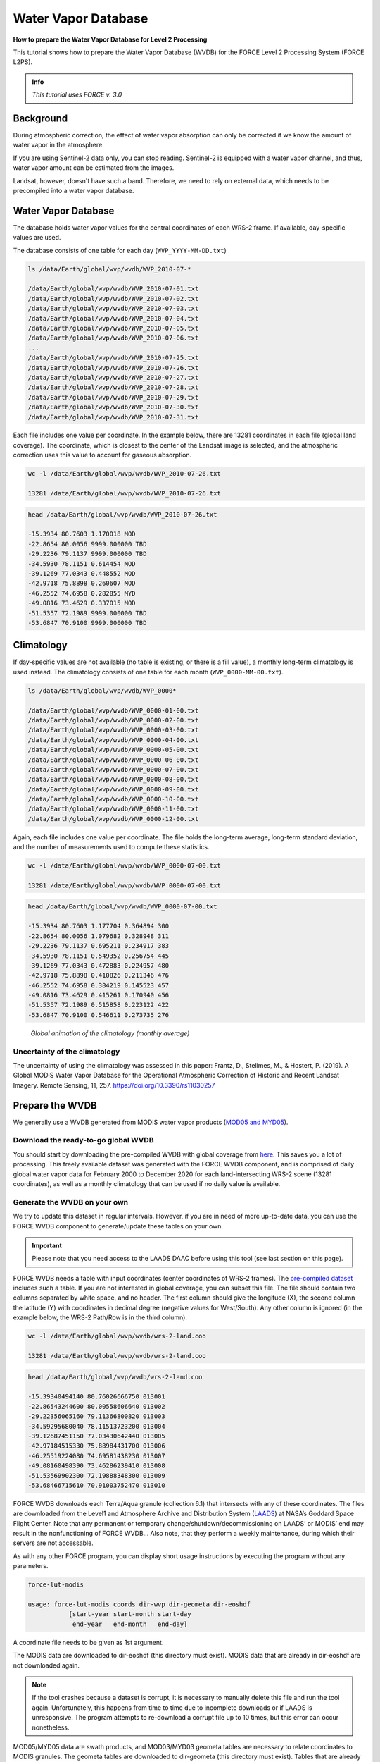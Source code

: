.. _tut-wvdb:

Water Vapor Database
====================

**How to prepare the Water Vapor Database for Level 2 Processing**

This tutorial shows how to prepare the Water Vapor Database (WVDB) for the FORCE Level 2 Processing System (FORCE L2PS).

.. admonition:: Info

   *This tutorial uses FORCE v. 3.0*


Background
----------

During atmospheric correction, the effect of water vapor absorption can only be corrected if we know the amount of water vapor in the atmosphere.

If you are using Sentinel-2 data only, you can stop reading.
Sentinel-2 is equipped with a water vapor channel, and thus, water vapor amount can be estimated from the images.

Landsat, however, doesn't have such a band.
Therefore, we need to rely on external data, which needs to be precompiled into a water vapor database.


Water Vapor Database
--------------------

The database holds water vapor values for the central coordinates of each WRS-2 frame.
If available, day-specific values are used.

The database consists of one table for each day (``WVP_YYYY-MM-DD.txt``) 

.. code-block:: bash

   ls /data/Earth/global/wvp/wvdb/WVP_2010-07-*

   /data/Earth/global/wvp/wvdb/WVP_2010-07-01.txt
   /data/Earth/global/wvp/wvdb/WVP_2010-07-02.txt
   /data/Earth/global/wvp/wvdb/WVP_2010-07-03.txt
   /data/Earth/global/wvp/wvdb/WVP_2010-07-04.txt
   /data/Earth/global/wvp/wvdb/WVP_2010-07-05.txt
   /data/Earth/global/wvp/wvdb/WVP_2010-07-06.txt
   ...
   /data/Earth/global/wvp/wvdb/WVP_2010-07-25.txt
   /data/Earth/global/wvp/wvdb/WVP_2010-07-26.txt
   /data/Earth/global/wvp/wvdb/WVP_2010-07-27.txt
   /data/Earth/global/wvp/wvdb/WVP_2010-07-28.txt
   /data/Earth/global/wvp/wvdb/WVP_2010-07-29.txt
   /data/Earth/global/wvp/wvdb/WVP_2010-07-30.txt
   /data/Earth/global/wvp/wvdb/WVP_2010-07-31.txt


Each file includes one value per coordinate.
In the example below, there are 13281 coordinates in each file (global land coverage).
The coordinate, which is closest to the center of the Landsat image is selected, and the atmospheric correction uses this value to account for gaseous absorption.

.. code-block:: bash

   wc -l /data/Earth/global/wvp/wvdb/WVP_2010-07-26.txt 

   13281 /data/Earth/global/wvp/wvdb/WVP_2010-07-26.txt


.. code-block:: bash

   head /data/Earth/global/wvp/wvdb/WVP_2010-07-26.txt

   -15.3934 80.7603 1.170018 MOD
   -22.8654 80.0056 9999.000000 TBD
   -29.2236 79.1137 9999.000000 TBD
   -34.5930 78.1151 0.614454 MOD
   -39.1269 77.0343 0.448552 MOD
   -42.9718 75.8898 0.260607 MOD
   -46.2552 74.6958 0.282855 MYD
   -49.0816 73.4629 0.337015 MOD
   -51.5357 72.1989 9999.000000 TBD
   -53.6847 70.9100 9999.000000 TBD


Climatology
-----------

If day-specific values are not available (no table is existing, or there is a fill value), a monthly long-term climatology is used instead.
The climatology consists of one table for each month (``WVP_0000-MM-00.txt``).

.. code-block:: bash

   ls /data/Earth/global/wvp/wvdb/WVP_0000*

   /data/Earth/global/wvp/wvdb/WVP_0000-01-00.txt
   /data/Earth/global/wvp/wvdb/WVP_0000-02-00.txt
   /data/Earth/global/wvp/wvdb/WVP_0000-03-00.txt
   /data/Earth/global/wvp/wvdb/WVP_0000-04-00.txt
   /data/Earth/global/wvp/wvdb/WVP_0000-05-00.txt
   /data/Earth/global/wvp/wvdb/WVP_0000-06-00.txt
   /data/Earth/global/wvp/wvdb/WVP_0000-07-00.txt
   /data/Earth/global/wvp/wvdb/WVP_0000-08-00.txt
   /data/Earth/global/wvp/wvdb/WVP_0000-09-00.txt
   /data/Earth/global/wvp/wvdb/WVP_0000-10-00.txt
   /data/Earth/global/wvp/wvdb/WVP_0000-11-00.txt
   /data/Earth/global/wvp/wvdb/WVP_0000-12-00.txt


Again, each file includes one value per coordinate.
The file holds the long-term average, long-term standard deviation, and the number of measurements used to compute these statistics.

.. code-block:: bash

   wc -l /data/Earth/global/wvp/wvdb/WVP_0000-07-00.txt 

   13281 /data/Earth/global/wvp/wvdb/WVP_0000-07-00.txt


.. code-block:: bash

   head /data/Earth/global/wvp/wvdb/WVP_0000-07-00.txt

   -15.3934 80.7603 1.177704 0.364894 300
   -22.8654 80.0056 1.079682 0.328948 311
   -29.2236 79.1137 0.695211 0.234917 383
   -34.5930 78.1151 0.549352 0.256754 445
   -39.1269 77.0343 0.472883 0.224957 480
   -42.9718 75.8898 0.410826 0.211346 476
   -46.2552 74.6958 0.384219 0.145523 457
   -49.0816 73.4629 0.415261 0.170940 456
   -51.5357 72.1989 0.515858 0.223122 422
   -53.6847 70.9100 0.546611 0.273735 276


.. figure:: ../components/lower-level/wvdb/wvdb.gif
   :width: 750

   *Global animation of the climatology (monthly average)*


Uncertainty of the climatology
""""""""""""""""""""""""""""""

The uncertainty of using the climatology was assessed in this paper:
Frantz, D., Stellmes, M., & Hostert, P. (2019). A Global MODIS Water Vapor Database for the Operational Atmospheric Correction of Historic and Recent Landsat Imagery. Remote Sensing, 11, 257. https://doi.org/10.3390/rs11030257


Prepare the WVDB
----------------

We generally use a WVDB generated from MODIS water vapor products (`MOD05 and MYD05 <https://modis.gsfc.nasa.gov/data/dataprod/mod05.php>`_).


Download the ready-to-go global WVDB
""""""""""""""""""""""""""""""""""""

You should start by downloading the pre-compiled WVDB with global coverage from `here <https://doi.org/10.5281/zenodo.4468700>`_.
This saves you a lot of processing.
This freely available dataset was generated with the FORCE WVDB component, and is comprised of daily global water vapor data for February 2000 to December 2020 for each land-intersecting WRS-2 scene (13281 coordinates), as well as a monthly climatology that can be used if no daily value is available.


Generate the WVDB on your own
"""""""""""""""""""""""""""""

We try to update this dataset in regular intervals.
However, if you are in need of more up-to-date data, you can use the FORCE WVDB component to generate/update these tables on your own.

.. important::

   Please note that you need access to the LAADS DAAC before using this tool (see last section on this page).


FORCE WVDB needs a table with input coordinates (center coordinates of WRS-2 frames).
The `pre-compiled dataset <https://doi.org/10.5281/zenodo.4468700>`_ includes such a table.
If you are not interested in global coverage, you can subset this file.
The file should contain two columns separated by white space, and no header.
The first column should give the longitude (X), the second column the latitude (Y) with coordinates in decimal degree (negative values for West/South).
Any other column is ignored (in the example below, the WRS-2 Path/Row is in the third column).

.. code-block:: bash

   wc -l /data/Earth/global/wvp/wvdb/wrs-2-land.coo

   13281 /data/Earth/global/wvp/wvdb/wrs-2-land.coo


.. code-block:: bash

   head /data/Earth/global/wvp/wvdb/wrs-2-land.coo

   -15.39340494140 80.76026666750 013001
   -22.86543244600 80.00558606640 013002
   -29.22356065160 79.11366800820 013003
   -34.59295680040 78.11513723200 013004
   -39.12687451150 77.03430642440 013005
   -42.97184515330 75.88984431700 013006
   -46.25519224080 74.69581438230 013007
   -49.08160498390 73.46286239410 013008
   -51.53569902300 72.19888348300 013009
   -53.68466715610 70.91003752470 013010


FORCE WVDB downloads each Terra/Aqua granule (collection 6.1) that intersects with any of these coordinates.
The files are downloaded from the Level1 and Atmosphere Archive and Distribution System (`LAADS <ladsweb.modaps.eosdis.nasa.gov>`_) at NASA’s Goddard Space Flight Center.
Note that any permanent or temporary change/shutdown/decommissioning on LAADS’ or MODIS’ end may result in the nonfunctioning of FORCE WVDB... Also note, that they perform a weekly maintenance, during which their servers are not accessable.

As with any other FORCE program, you can display short usage instructions by executing the program without any parameters.

.. code-block:: bash

   force-lut-modis

   usage: force-lut-modis coords dir-wvp dir-geometa dir-eoshdf
              [start-year start-month start-day
               end-year   end-month   end-day]


A coordinate file needs to be given as 1st argument.

The MODIS data are downloaded to dir-eoshdf (this directory must exist).
MODIS data that are already in dir-eoshdf are not downloaded again.

.. note::

   If the tool crashes because a dataset is corrupt, it is necessary to manually delete this file and run the tool again.
   Unfortunately, this happens from time to time due to incomplete downloads or if LAADS is unresponsive.
   The program attempts to re-download a corrupt file up to 10 times, but this error can occur nonetheless.


MOD05/MYD05 data are swath products, and MOD03/MYD03 geometa tables are necessary to relate coordinates to MODIS granules.
The geometa tables are downloaded to dir-geometa (this directory must exist).
Tables that are already in dir-geometa are not downloaded again.

.. note::

   If the tool crashes because a table is invalid, it is necessary to manually delete this file and run the tool again.
   Unfortunately, this happens from time to time due to incomplete downloads or if LAADS is unresponsive.
   The program attempts to re-download a corrupt file up to 10 times, but this error can occur nonetheless.


The final water vapor tables are saved in dir-wvp (this directory must exist).
Tables that are already in dir-wvp are not processed again (i.e. no download of geometa tables and hdf files).

The start and end arguments are optional and may be used for parallelization.
If they are not given, FORCE WVDB will download the entire time series of all coordinates provided (this can be a lot!).

This directory is the directory, to which DIR_WVPLUT in the FORCE L2PS parameter file should refer.

``DIR_WVPLUT = /data/Earth/global/wvp/wvdb``


If you have finished compiling the WVDB, you may delete the MODIS \*.hdf files.

Download the entire data record (in one process - this is slow):

.. code-block:: bash

   force-lut-modis /data/Earth/global/wvp/wvdb/wrs-2-land.coo /data/Earth/global/wvp/wvdb /data/Earth/global/wvp/geo /data/Earth/global/wvp/hdf


Download one week:

.. code-block:: bash

   force-lut-modis /data/Earth/global/wvp/wvdb/wrs-2-land.coo /data/Earth/global/wvp/wvdb /data/Earth/global/wvp/geo /data/Earth/global/wvp/hdf 2010 07 01 2010 07 07


Use GNU parallel to download an entire month in 31 parallel processes.
This works by creating a list 1..31, which is distributed to 31 jobs.
Each job calls FORCE WVDB for one specific day in July 2010.
The curly braces are replaced with the list value given to each process.

.. code-block:: bash

   seq -w 1 31 | parallel -j31 force-lut-modis /data/Earth/global/wvp/wvdb/wrs-2-land.coo /data/Earth/global/wvp/wvdb /data/Earth/global/wvp/geo /data/Earth/global/wvp/hdf 2010 07 {} 2010 07 {}


Get access to the LAADS DAAC
----------------------------

You need authentification to download data from the LAADS DAAC.
This works by requesting an App Key from `NASA Earthdata <https://ladsweb.modaps.eosdis.nasa.gov/tools-and-services/data-download-scripts/#requesting>`_.
You can make this key available to FORCE by putting the character string in a file ``.laads`` in your home directory.
With this, you should be able to download data.


------------

.. |author-pic| image:: profile/dfrantz.jpg

+--------------+--------------------------------------------------------------------------------+
+ |author-pic| + This tutorial was written by                                                   +
+              + `David Frantz <https://davidfrantz.github.io>`_,                               +
+              + main developer of **FORCE**,                                                   +
+              + postdoc at `EOL <https://www.geographie.hu-berlin.de/en/professorships/eol>`_. +
+              + *Views are his own.*                                                           +
+--------------+--------------------------------------------------------------------------------+
+ **EO**, **ARD**, **Data Science**, **Open Science**                                           +
+--------------+--------------------------------------------------------------------------------+
